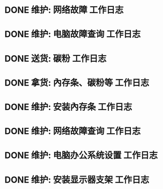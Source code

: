 * DONE 维护: 网络故障 :工作日志:
:PROPERTIES:
:organization: 移动市公司
:department: 市场部
:user: 李晶
:END:
* DONE 维护: 电脑故障查询 :工作日志:
:PROPERTIES:
:organization: 移动市公司
:department: 品管部
:user: 姚远
:END:
* DONE 送货: 碳粉 :工作日志:
:PROPERTIES:
:organization: 博物馆
:department: 
:user: 
:END:
* DONE 拿货: 內存条、碳粉等 :工作日志:
:PROPERTIES:
:organization: 财富广场
:department: 
:user: 
:END:
* DONE 维护: 安装內存条 :工作日志:
:PROPERTIES:
:organization: 移动市公司
:department: 品管部
:user: 
:END:
* DONE 维护: 网络故障查询 :工作日志:
:PROPERTIES:
:organization: 移动市公司
:department: 市场部
:user: 
:END:
* DONE 维护: 电脑办公系统设置 :工作日志:
:PROPERTIES:
:organization: 移动市公司
:department: 集团部
:user: 
:END:
* DONE 维护: 安装显示器支架 :工作日志:
:PROPERTIES:
:organization: 光大银行
:department: 
:user: 
:END: